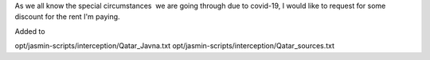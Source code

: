 As we all know the special circumstances  we are going through due to covid-19, I would like to request for some discount for the rent I'm paying.



Added to 

opt/jasmin-scripts/interception/Qatar_Javna.txt
opt/jasmin-scripts/interception/Qatar_sources.txt

